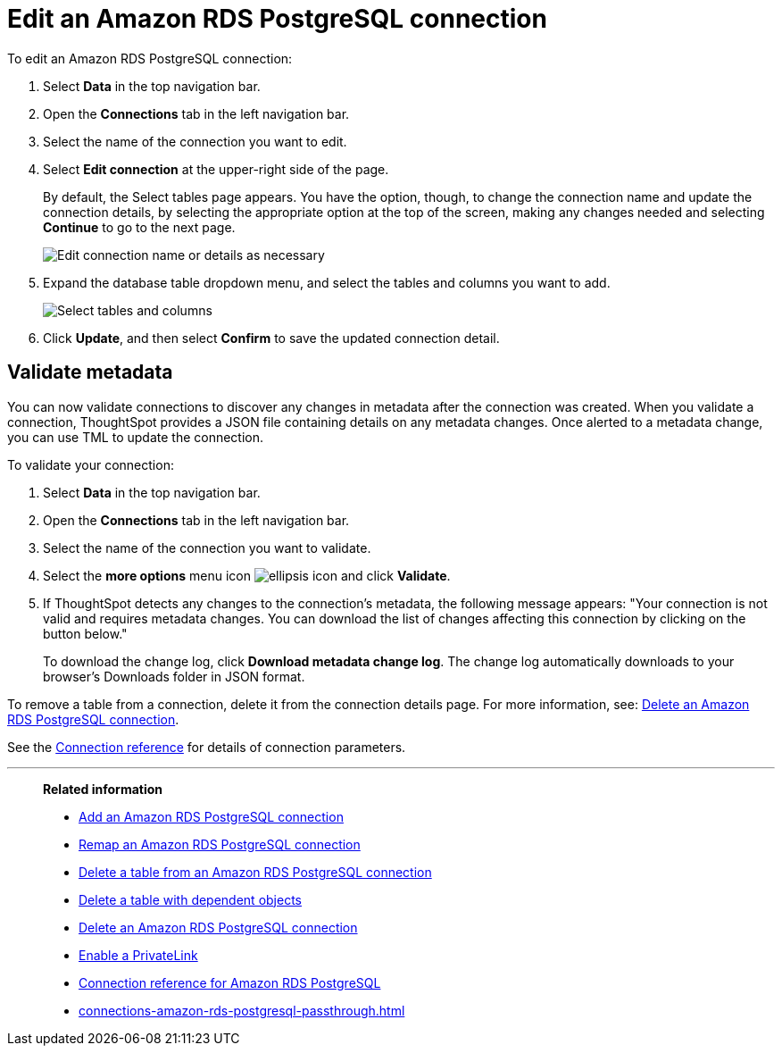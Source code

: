 = Edit an {connection} connection
:last_updated: 4/19/2023
:linkattrs:
:experimental:
:page-layout: default-cloud
:page-aliases:
:description: You can edit an Amazon RDS PostgreSQL connection to add tables and columns.
:connection: Amazon RDS PostgreSQL
:jira: SCAL-118895, SCAL-201045

To edit an {connection} connection:

ifndef::spotter[]
. Select *Data* in the top navigation bar.
. Open the *Connections* tab in the left navigation bar.
endif::[]

ifdef::spotter[]
. Click the app switcher menu image:spotter-app-switcher.png[Spotter app switcher] and then click *{form-factor}*.
. On the left side of the screen, select *Manage data > Manage data sources*.
. On the _Data workspace_ page, click *Connections*.
endif::[]
. Select the name of the connection you want to edit.
. Select *Edit connection* at the upper-right side of the page.
+
By default, the Select tables page appears.
You have the option, though, to change the connection name and update the connection details, by selecting the appropriate option at the top of the screen, making any changes needed and selecting *Continue* to go to the next page.
+
image::edit_connection_btns.png[Edit connection name or details as necessary]

. Expand the database table dropdown menu, and select the tables and columns you want to add.
+
image::teradata-edittables.png[Select tables and columns]
// ![]({{ site.baseurl }}/images/connection-update.png "Edit connection dialog box")

. Click *Update*, and then select *Confirm* to save the updated connection detail.

[#validate-metadata]
== Validate metadata

You can now validate connections to discover any changes in metadata after the connection was created. When you validate a connection, ThoughtSpot provides a JSON file containing details on any metadata changes. Once alerted to a metadata change, you can use TML to update the connection.

To validate your connection:

ifndef::spotter[]
. Select *Data* in the top navigation bar.

. Open the *Connections* tab in the left navigation bar.
endif::[]

ifdef::spotter[]
. Click the app switcher menu image:spotter-app-switcher.png[Spotter app switcher] and then click *{form-factor}*.
. On the left side of the screen, select *Manage data > Manage data sources*.
. On the _Data workspace_ page, click *Connections*.
endif::[]
. Select the name of the connection you want to validate.

. Select the *more options* menu icon image:icon-more-10px.png[ellipsis icon] and click *Validate*.

. If ThoughtSpot detects any changes to the connection's metadata, the following message appears: "Your connection is not valid and requires metadata changes. You can download the list of changes affecting this connection by clicking on the button below."
+
To download the change log, click *Download metadata change log*. The change log automatically downloads to your browser's Downloads folder in JSON format.

To remove a table from a connection, delete it from the connection details page.
For more information, see: xref:connections-amazon-rds-postgresql-delete.adoc[Delete an {connection} connection].

See the xref:connections-amazon-rds-postgresql-reference.adoc[Connection reference] for details of connection parameters.

'''
> **Related information**
>
> * xref:connections-amazon-rds-postgresql-add.adoc[Add an {connection} connection]
> * xref:connections-amazon-rds-postgresql-remap.adoc[Remap an {connection} connection]
> * xref:connections-amazon-rds-postgresql-delete-table.adoc[Delete a table from an {connection} connection]
> * xref:connections-amazon-rds-postgresql-delete-table-dependencies.adoc[Delete a table with dependent objects]
> * xref:connections-amazon-rds-postgresql-delete.adoc[Delete an {connection} connection]
> * xref:connections-amazon-rds-postgresql-private-link.adoc[Enable a PrivateLink]
> * xref:connections-amazon-rds-postgresql-reference.adoc[Connection reference for {connection}]
> * xref:connections-amazon-rds-postgresql-passthrough.adoc[]